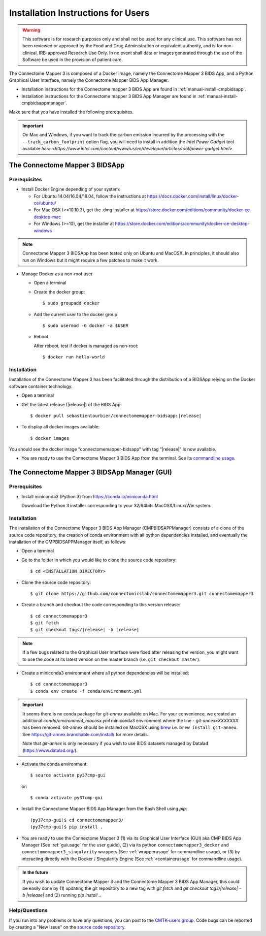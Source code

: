 .. _installation:

************************************
Installation Instructions for Users
************************************

.. warning:: This software is for research purposes only and shall not be used for
             any clinical use. This software has not been reviewed or approved by
             the Food and Drug Administration or equivalent authority, and is for
             non-clinical, IRB-approved Research Use Only. In no event shall data
             or images generated through the use of the Software be used in the
             provision of patient care.


The Connectome Mapper 3 is composed of a Docker image, namely the Connectome Mapper 3 BIDS App, and a Python Graphical User Interface, namely the Connectome Mapper BIDS App Manager.

* Installation instructions for the Connectome mapper 3 BIDS App are found in :ref:`manual-install-cmpbidsapp`.
* Installation instructions for the Connectome mapper 3 BIDS App Manager are found in :ref:`manual-install-cmpbidsappmanager`.

..
    The steps to add the NeuroDebian repository are explained at http://neuro.debian.net/ .

Make sure that you have installed the following prerequisites.

.. important::

    On Mac and Windows, if you want to track the carbon emission incurred by the processing with the ``--track_carbon_footprint`` option flag, you will need to install in addition the `Intel Power Gadget` tool available `here <https://www.intel.com/content/www/us/en/developer/articles/tool/power-gadget.html>`.

The Connectome Mapper 3 BIDSApp
===============================

.. _manual-install-docker:

Prerequisites
-------------

* Install Docker Engine depending of your system:

  * For Ubuntu 14.04/16.04/18.04, follow the instructions at
    https://docs.docker.com/install/linux/docker-ce/ubuntu/

  * For Mac OSX (>=10.10.3), get the .dmg installer at
    https://store.docker.com/editions/community/docker-ce-desktop-mac

  * For Windows (>=10), get the installer at
    https://store.docker.com/editions/community/docker-ce-desktop-windows

.. note:: Connectome Mapper 3 BIDSApp has been tested only on Ubuntu and MacOSX.
    In principles, it should also run on Windows but it might require a few patches
    to make it work.


* Manage Docker as a non-root user

  * Open a terminal

  * Create the docker group::

    $ sudo groupadd docker

  * Add the current user to the docker group::

    $ sudo usermod -G docker -a $USER

  * Reboot

    After reboot, test if docker is managed as non-root::

      $ docker run hello-world


.. _manual-install-cmpbidsapp:

Installation
---------------------------------------

Installation of the Connectome Mapper 3 has been facilitated through the distribution of a BIDSApp relying on the Docker software container technology.

* Open a terminal

* Get the latest release (|release|) of the BIDS App:

  .. parsed-literal::

    $ docker pull sebastientourbier/connectomemapper-bidsapp:|release|

* To display all docker images available::

  $ docker images

You should see the docker image "connectomemapper-bidsapp" with tag "|release|" is now available.

* You are ready to use the Connectome Mapper 3 BIDS App from the terminal. See its `commandline usage <usage.html>`_.


The Connectome Mapper 3 BIDSApp Manager (GUI)
==============================================

Prerequisites
---------------

* Install miniconda3 (Python 3) from https://conda.io/miniconda.html

  Download the Python 3 installer corresponding to your 32/64bits MacOSX/Linux/Win system.


.. _manual-install-cmpbidsappmanager:

Installation
---------------------------------------
The installation of the Connectome Mapper 3 BIDS App Manager (CMPBIDSAPPManager) consists of a clone of the source code repository, the creation of conda environment with all python dependencies installed, and eventually the installation of the CMPBIDSAPPManager itself, as follows:

* Open a terminal

* Go to the folder in which you would like to clone the source code repository::

  $ cd <INSTALLATION DIRECTORY>

* Clone the source code repository::

  $ git clone https://github.com/connectomicslab/connectomemapper3.git connectomemapper3

* Create a branch and checkout the code corresponding to this version release:

  .. parsed-literal::

    $ cd connectomemapper3
    $ git fetch
    $ git checkout tags/|release| -b |release|

.. note::
  If a few bugs related to the Graphical User Interface were fixed after releasing the version, you might want to use the code at its latest version on the master branch (i.e. ``git checkout master``).

* Create a miniconda3 environment where all python dependencies will be installed::

    $ cd connectomemapper3
    $ conda env create -f conda/environment.yml

.. important::
  It seems there is no conda package for `git-annex` available on Mac.
  For your convenience, we created an additional `conda/environment_macosx.yml`
  miniconda3 environment where the line `- git-annex=XXXXXXX` has been removed.
  Git-annex should be installed on MacOSX using `brew <https://brew.sh/index_fr>`_
  i.e. ``brew install git-annex``. See https://git-annex.branchable.com/install/ for more details.

  Note that `git-annex` is only necessary if you wish to use BIDS datasets managed by Datalad (https://www.datalad.org/).

* Activate the conda environment::

  $ source activate py37cmp-gui

  or::

  $ conda activate py37cmp-gui

* Install the Connectome Mapper BIDS App Manager from the Bash Shell using `pip`::

    (py37cmp-gui)$ cd connectomemapper3/
    (py37cmp-gui)$ pip install .

* You are ready to use the Connectome Mapper 3 (1) via its Graphical User Interface (GUI) aka CMP BIDS App Manager
  (See :ref:`guiusage` for the user guide), (2) via its python ``connectomemapper3_docker`` and
  ``connectomemapper3_singularity`` wrappers (See :ref:`wrapperusage` for commandline usage), or (3) by
  interacting directly with the Docker / Singularity Engine (See :ref:`<containerusage` for commandline usage).

.. admonition:: In the future

    If you wish to update Connectome Mapper 3 and the Connectome Mapper 3 BIDS App Manager,
    this could be easily done by (1) updating the git repository to a new tag with `git fetch` and
    `git checkout tags/|release| -b |release|` and (2) running `pip install .`.

Help/Questions
--------------

If you run into any problems or have any questions, you can post to the `CMTK-users group <http://groups.google.com/group/cmtk-users>`_.
Code bugs can be reported by creating a "New Issue" on the `source code repository <https://github.com/connectomicslab/connectomemapper3/issues>`_.
